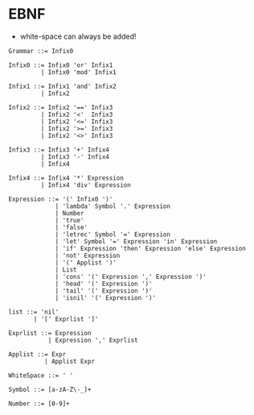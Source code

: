 * EBNF
- white-space can always be added!
#+BEGIN_EXAMPLE
  Grammar ::= Infix0

  Infix0 ::= Infix0 'or' Infix1
           | Infix0 'mod' Infix1

  Infix1 ::= Infix1 'and' Infix2
           | Infix2

  Infix2 ::= Infix2 '==' Infix3
           | Infix2 '<'  Infix3
           | Infix2 '<=' Infix3
           | Infix2 '>=' Infix3
           | Infix2 '<>' Infix3

  Infix3 ::= Infix3 '+' Infix4
           | Infix3 '-' Infix4
           | Infix4

  Infix4 ::= Infix4 '*' Expression
           | Infix4 'div' Expression

  Expression ::= '(' Infix0 ')'
               | 'lambda' Symbol '.' Expression
               | Number
               | 'true'
               | 'false'
               | 'letrec' Symbol '=' Expression
               | 'let' Symbol '=' Expression 'in' Expression
               | 'if' Expression 'then' Expression 'else' Expression
               | 'not' Expression
               | '(' Applist ')'
               | List
               | 'cons' '(' Expression ',' Expression ')'
               | 'head' '(' Expression ')'
               | 'tail' '(' Expression ')'
               | 'isnil' '(' Expression ')'

  list ::= 'nil'
         | '[' Exprlist ']'

  Exprlist ::= Expression
             | Expression ',' Exprlist

  Applist ::= Expr
            | Applist Expr

  WhiteSpace ::= ' '

  Symbol ::= [a-zA-Z\-_]+

  Number ::= [0-9]+
#+END_EXAMPLE
